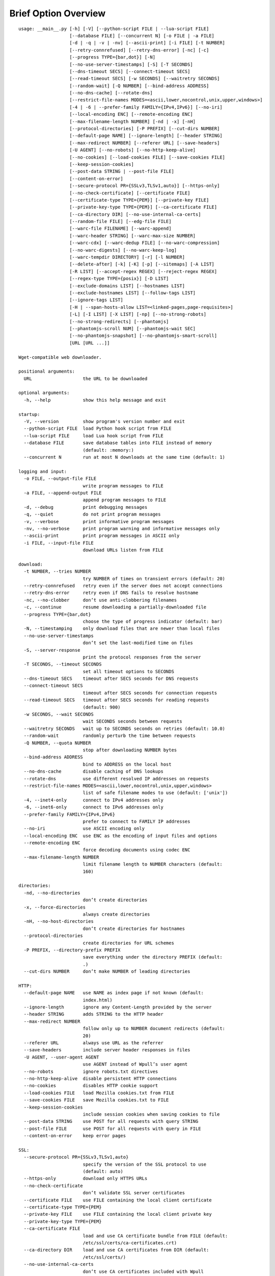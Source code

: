 Brief Option Overview
=====================

::

  usage: __main__.py [-h] [-V] [--python-script FILE | --lua-script FILE]
                     [--database FILE] [--concurrent N] [-o FILE | -a FILE]
                     [-d | -q | -v | -nv] [--ascii-print] [-i FILE] [-t NUMBER]
                     [--retry-connrefused] [--retry-dns-error] [-nc] [-c]
                     [--progress TYPE={bar,dot}] [-N]
                     [--no-use-server-timestamps] [-S] [-T SECONDS]
                     [--dns-timeout SECS] [--connect-timeout SECS]
                     [--read-timeout SECS] [-w SECONDS] [--waitretry SECONDS]
                     [--random-wait] [-Q NUMBER] [--bind-address ADDRESS]
                     [--no-dns-cache] [--rotate-dns]
                     [--restrict-file-names MODES=<ascii,lower,nocontrol,unix,upper,windows>]
                     [-4 | -6 | --prefer-family FAMILY={IPv4,IPv6}] [--no-iri]
                     [--local-encoding ENC] [--remote-encoding ENC]
                     [--max-filename-length NUMBER] [-nd | -x] [-nH]
                     [--protocol-directories] [-P PREFIX] [--cut-dirs NUMBER]
                     [--default-page NAME] [--ignore-length] [--header STRING]
                     [--max-redirect NUMBER] [--referer URL] [--save-headers]
                     [-U AGENT] [--no-robots] [--no-http-keep-alive]
                     [--no-cookies] [--load-cookies FILE] [--save-cookies FILE]
                     [--keep-session-cookies]
                     [--post-data STRING | --post-file FILE]
                     [--content-on-error]
                     [--secure-protocol PR={SSLv3,TLSv1,auto}] [--https-only]
                     [--no-check-certificate] [--certificate FILE]
                     [--certificate-type TYPE={PEM}] [--private-key FILE]
                     [--private-key-type TYPE={PEM}] [--ca-certificate FILE]
                     [--ca-directory DIR] [--no-use-internal-ca-certs]
                     [--random-file FILE] [--edg-file FILE]
                     [--warc-file FILENAME] [--warc-append]
                     [--warc-header STRING] [--warc-max-size NUMBER]
                     [--warc-cdx] [--warc-dedup FILE] [--no-warc-compression]
                     [--no-warc-digests] [--no-warc-keep-log]
                     [--warc-tempdir DIRECTORY] [-r] [-l NUMBER]
                     [--delete-after] [-k] [-K] [-p] [--sitemaps] [-A LIST]
                     [-R LIST] [--accept-regex REGEX] [--reject-regex REGEX]
                     [--regex-type TYPE={posix}] [-D LIST]
                     [--exclude-domains LIST] [--hostnames LIST]
                     [--exclude-hostnames LIST] [--follow-tags LIST]
                     [--ignore-tags LIST]
                     [-H | --span-hosts-allow LIST=<linked-pages,page-requisites>]
                     [-L] [-I LIST] [-X LIST] [-np] [--no-strong-robots]
                     [--no-strong-redirects] [--phantomjs]
                     [--phantomjs-scroll NUM] [--phantomjs-wait SEC]
                     [--no-phantomjs-snapshot] [--no-phantomjs-smart-scroll]
                     [URL [URL ...]]

  Wget-compatible web downloader.

  positional arguments:
    URL                   the URL to be downloaded

  optional arguments:
    -h, --help            show this help message and exit

  startup:
    -V, --version         show program's version number and exit
    --python-script FILE  load Python hook script from FILE
    --lua-script FILE     load Lua hook script from FILE
    --database FILE       save database tables into FILE instead of memory
                          (default: :memory:)
    --concurrent N        run at most N downloads at the same time (default: 1)

  logging and input:
    -o FILE, --output-file FILE
                          write program messages to FILE
    -a FILE, --append-output FILE
                          append program messages to FILE
    -d, --debug           print debugging messages
    -q, --quiet           do not print program messages
    -v, --verbose         print informative program messages
    -nv, --no-verbose     print program warning and informative messages only
    --ascii-print         print program messages in ASCII only
    -i FILE, --input-file FILE
                          download URLs listen from FILE

  download:
    -t NUMBER, --tries NUMBER
                          try NUMBER of times on transient errors (default: 20)
    --retry-connrefused   retry even if the server does not accept connections
    --retry-dns-error     retry even if DNS fails to resolve hostname
    -nc, --no-clobber     don’t use anti-clobbering filenames
    -c, --continue        resume downloading a partially-downloaded file
    --progress TYPE={bar,dot}
                          choose the type of progress indicator (default: bar)
    -N, --timestamping    only download files that are newer than local files
    --no-use-server-timestamps
                          don’t set the last-modified time on files
    -S, --server-response
                          print the protocol responses from the server
    -T SECONDS, --timeout SECONDS
                          set all timeout options to SECONDS
    --dns-timeout SECS    timeout after SECS seconds for DNS requests
    --connect-timeout SECS
                          timeout after SECS seconds for connection requests
    --read-timeout SECS   timeout after SECS seconds for reading requests
                          (default: 900)
    -w SECONDS, --wait SECONDS
                          wait SECONDS seconds between requests
    --waitretry SECONDS   wait up to SECONDS seconds on retries (default: 10.0)
    --random-wait         randomly perturb the time between requests
    -Q NUMBER, --quota NUMBER
                          stop after downloading NUMBER bytes
    --bind-address ADDRESS
                          bind to ADDRESS on the local host
    --no-dns-cache        disable caching of DNS lookups
    --rotate-dns          use different resolved IP addresses on requests
    --restrict-file-names MODES=<ascii,lower,nocontrol,unix,upper,windows>
                          list of safe filename modes to use (default: ['unix'])
    -4, --inet4-only      connect to IPv4 addresses only
    -6, --inet6-only      connect to IPv6 addresses only
    --prefer-family FAMILY={IPv4,IPv6}
                          prefer to connect to FAMILY IP addresses
    --no-iri              use ASCII encoding only
    --local-encoding ENC  use ENC as the encoding of input files and options
    --remote-encoding ENC
                          force decoding documents using codec ENC
    --max-filename-length NUMBER
                          limit filename length to NUMBER characters (default:
                          160)

  directories:
    -nd, --no-directories
                          don’t create directories
    -x, --force-directories
                          always create directories
    -nH, --no-host-directories
                          don’t create directories for hostnames
    --protocol-directories
                          create directories for URL schemes
    -P PREFIX, --directory-prefix PREFIX
                          save everything under the directory PREFIX (default:
                          .)
    --cut-dirs NUMBER     don’t make NUMBER of leading directories

  HTTP:
    --default-page NAME   use NAME as index page if not known (default:
                          index.html)
    --ignore-length       ignore any Content-Length provided by the server
    --header STRING       adds STRING to the HTTP header
    --max-redirect NUMBER
                          follow only up to NUMBER document redirects (default:
                          20)
    --referer URL         always use URL as the referrer
    --save-headers        include server header responses in files
    -U AGENT, --user-agent AGENT
                          use AGENT instead of Wpull’s user agent
    --no-robots           ignore robots.txt directives
    --no-http-keep-alive  disable persistent HTTP connections
    --no-cookies          disables HTTP cookie support
    --load-cookies FILE   load Mozilla cookies.txt from FILE
    --save-cookies FILE   save Mozilla cookies.txt to FILE
    --keep-session-cookies
                          include session cookies when saving cookies to file
    --post-data STRING    use POST for all requests with query STRING
    --post-file FILE      use POST for all requests with query in FILE
    --content-on-error    keep error pages

  SSL:
    --secure-protocol PR={SSLv3,TLSv1,auto}
                          specify the version of the SSL protocol to use
                          (default: auto)
    --https-only          download only HTTPS URLs
    --no-check-certificate
                          don’t validate SSL server certificates
    --certificate FILE    use FILE containing the local client certificate
    --certificate-type TYPE={PEM}
    --private-key FILE    use FILE containing the local client private key
    --private-key-type TYPE={PEM}
    --ca-certificate FILE
                          load and use CA certificate bundle from FILE (default:
                          /etc/ssl/certs/ca-certificates.crt)
    --ca-directory DIR    load and use CA certificates from DIR (default:
                          /etc/ssl/certs/)
    --no-use-internal-ca-certs
                          don’t use CA certificates included with Wpull
    --random-file FILE    use data from FILE to seed the SSL PRNG
    --edg-file FILE       connect to entropy gathering daemon using socket FILE

  WARC:
    --warc-file FILENAME  save WARC file to filename prefixed with FILENAME
    --warc-append         append instead of overwrite the output WARC file
    --warc-header STRING  include STRING in WARC file metadata
    --warc-max-size NUMBER
                          write sequential WARC files sized about NUMBER bytes
    --warc-cdx            write CDX file along with the WARC file
    --warc-dedup FILE     write revisit records using digests in FILE
    --no-warc-compression
                          do not compress the WARC file
    --no-warc-digests     do not compute and save SHA1 hash digests
    --no-warc-keep-log    do not save a log into the WARC file
    --warc-tempdir DIRECTORY
                          use temporary DIRECTORY for preparing WARC files

  recursion:
    -r, --recursive       follow links and download them
    -l NUMBER, --level NUMBER
                          limit recursion depth to NUMBER (default: 5)
    --delete-after        download files temporarily and delete them after
    -k, --convert-links   rewrite links in files that point to local files
    -K, --backup-converted
                          save original files before converting their links
    -p, --page-requisites
                          download objects embedded in pages
    --sitemaps            download Sitemaps to discover more links

  filters:
    -A LIST, --accept LIST
                          download only files with suffix in LIST
    -R LIST, --reject LIST
                          don’t download files with suffix in LIST
    --accept-regex REGEX  download only URLs matching REGEX
    --reject-regex REGEX  don’t download URLs matching REGEX
    --regex-type TYPE={posix}
                          use regex TYPE
    -D LIST, --domains LIST
                          download only from LIST of hostname suffixes
    --exclude-domains LIST
                          don’t download from LIST of hostname suffixes
    --hostnames LIST      download only from LIST of hostnames
    --exclude-hostnames LIST
                          don’t download from LIST of hostnames
    --follow-tags LIST    follow only links contained in LIST of HTML tags
    --ignore-tags LIST    don’t follow links contained in LIST of HTML tags
    -H, --span-hosts      follow links and page requisites to other hostnames
    --span-hosts-allow LIST=<linked-pages,page-requisites>
                          selectively span hosts for resource types in LIST
    -L, --relative        follow only relative links
    -I LIST, --include-directories LIST
                          download only paths in LIST
    -X LIST, --exclude-directories LIST
                          don’t download paths in LIST
    -np, --no-parent      don’t follow to parent directories on URL path
    --no-strong-robots    don’t ignore filters for robots.txt
    --no-strong-redirects
                          don’t implicitly allow span hosts for redirects

  PhantomJS:
    --phantomjs           use PhantomJS for loading dynamic pages
    --phantomjs-scroll NUM
                          scroll the page up to NUM times (default: 5)
    --phantomjs-wait SEC  wait SEC seconds between page interactions (default:
                          1.0)
    --no-phantomjs-snapshot
                          don’t take dynamic page snapshots
    --no-phantomjs-smart-scroll
                          always scroll the page to maximum scroll count option

